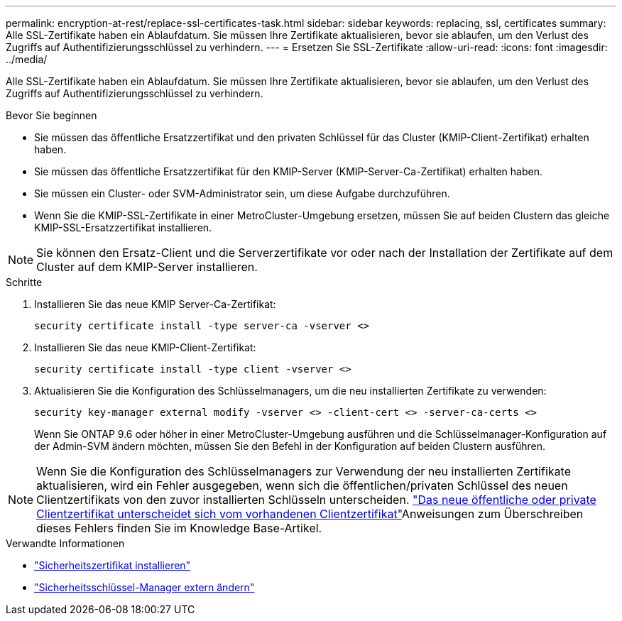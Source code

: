 ---
permalink: encryption-at-rest/replace-ssl-certificates-task.html 
sidebar: sidebar 
keywords: replacing, ssl, certificates 
summary: Alle SSL-Zertifikate haben ein Ablaufdatum. Sie müssen Ihre Zertifikate aktualisieren, bevor sie ablaufen, um den Verlust des Zugriffs auf Authentifizierungsschlüssel zu verhindern. 
---
= Ersetzen Sie SSL-Zertifikate
:allow-uri-read: 
:icons: font
:imagesdir: ../media/


[role="lead"]
Alle SSL-Zertifikate haben ein Ablaufdatum. Sie müssen Ihre Zertifikate aktualisieren, bevor sie ablaufen, um den Verlust des Zugriffs auf Authentifizierungsschlüssel zu verhindern.

.Bevor Sie beginnen
* Sie müssen das öffentliche Ersatzzertifikat und den privaten Schlüssel für das Cluster (KMIP-Client-Zertifikat) erhalten haben.
* Sie müssen das öffentliche Ersatzzertifikat für den KMIP-Server (KMIP-Server-Ca-Zertifikat) erhalten haben.
* Sie müssen ein Cluster- oder SVM-Administrator sein, um diese Aufgabe durchzuführen.
* Wenn Sie die KMIP-SSL-Zertifikate in einer MetroCluster-Umgebung ersetzen, müssen Sie auf beiden Clustern das gleiche KMIP-SSL-Ersatzzertifikat installieren.



NOTE: Sie können den Ersatz-Client und die Serverzertifikate vor oder nach der Installation der Zertifikate auf dem Cluster auf dem KMIP-Server installieren.

.Schritte
. Installieren Sie das neue KMIP Server-Ca-Zertifikat:
+
`security certificate install -type server-ca -vserver <>`

. Installieren Sie das neue KMIP-Client-Zertifikat:
+
`security certificate install -type client -vserver <>`

. Aktualisieren Sie die Konfiguration des Schlüsselmanagers, um die neu installierten Zertifikate zu verwenden:
+
`security key-manager external modify -vserver <> -client-cert <> -server-ca-certs <>`

+
Wenn Sie ONTAP 9.6 oder höher in einer MetroCluster-Umgebung ausführen und die Schlüsselmanager-Konfiguration auf der Admin-SVM ändern möchten, müssen Sie den Befehl in der Konfiguration auf beiden Clustern ausführen.




NOTE: Wenn Sie die Konfiguration des Schlüsselmanagers zur Verwendung der neu installierten Zertifikate aktualisieren, wird ein Fehler ausgegeben, wenn sich die öffentlichen/privaten Schlüssel des neuen Clientzertifikats von den zuvor installierten Schlüsseln unterscheiden. link:https://kb.netapp.com/Advice_and_Troubleshooting/Data_Storage_Software/ONTAP_OS/The_new_client_certificate_public_or_private_keys_are_different_from_the_existing_client_certificate["Das neue öffentliche oder private Clientzertifikat unterscheidet sich vom vorhandenen Clientzertifikat"^]Anweisungen zum Überschreiben dieses Fehlers finden Sie im Knowledge Base-Artikel.

.Verwandte Informationen
* link:https://docs.netapp.com/us-en/ontap-cli/security-certificate-install.html["Sicherheitszertifikat installieren"^]
* link:https://docs.netapp.com/us-en/ontap-cli/security-key-manager-external-modify.html["Sicherheitsschlüssel-Manager extern ändern"^]

